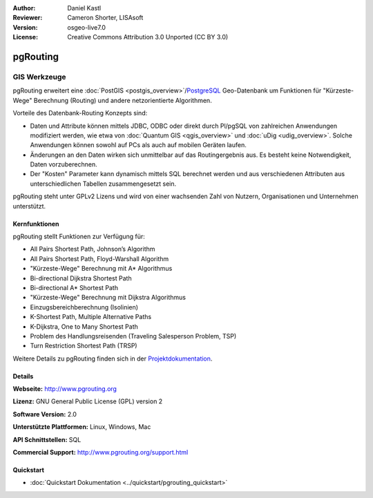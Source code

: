 :Author: Daniel Kastl
:Reviewer: Cameron Shorter, LISAsoft
:Version: osgeo-live7.0
:License: Creative Commons Attribution 3.0 Unported (CC BY 3.0)

.. image:: ../../images/project_logos/logo-pgRouting.png
  :scale: 100 %
  :alt: pgRouting Logo
  :align: right
  :target: http://www.pgrouting.org/

pgRouting
================================================================================

GIS Werkzeuge
~~~~~~~~~~~~~~~~~~~~~~~~~~~~~~~~~~~~~~~~~~~~~~~~~~~~~~~~~~~~~~~~~~~~~~~~~~~~~~~~

pgRouting erweitert eine :doc:`PostGIS <postgis_overview>`/`PostgreSQL <http://www.postgresql.org>`_ Geo-Datenbank um Funktionen für "Kürzeste-Wege" Berechnung (Routing) und andere netzorientierte Algorithmen.

Vorteile des Datenbank-Routing Konzepts sind:

* Daten und Attribute können  mittels JDBC, ODBC oder direkt durch Pl/pgSQL von zahlreichen Anwendungen modifiziert werden, wie etwa von :doc:`Quantum GIS <qgis_overview>` und :doc:`uDig <udig_overview>`. Solche Anwendungen können sowohl auf PCs als auch auf mobilen Geräten laufen. 
* Änderungen an den Daten wirken sich unmittelbar auf das Routingergebnis aus. Es besteht keine Notwendigkeit, Daten vorzuberechnen. 
* Der "Kosten" Parameter kann dynamisch mittels SQL berechnet werden und aus verschiedenen Attributen aus unterschiedlichen Tabellen zusammengesetzt sein.

pgRouting steht unter GPLv2 Lizens und wird von einer wachsenden Zahl von Nutzern, Organisationen und Unternehmen unterstützt.

.. image:: ../../images/screenshots/800x600/pgrouting.png
  :scale: 70 %
  :alt: pgRouting Abfrage in pgAdmin III
  :align: right

Kernfunktionen
--------------------------------------------------------------------------------

pgRouting stellt Funktionen zur Verfügung für:

* All Pairs Shortest Path, Johnson’s Algorithm
* All Pairs Shortest Path, Floyd-Warshall Algorithm
* "Kürzeste-Wege" Berechnung mit A* Algorithmus
* Bi-directional Dijkstra Shortest Path
* Bi-directional A* Shortest Path
* "Kürzeste-Wege" Berechnung mit Dijkstra Algorithmus
* Einzugsbereichberechnung (Isolinien)
* K-Shortest Path, Multiple Alternative Paths
* K-Dijkstra, One to Many Shortest Path
* Problem des Handlungsreisenden (Traveling Salesperson Problem, TSP)
* Turn Restriction Shortest Path (TRSP)

Weitere Details zu pgRouting finden sich in der `Projektdokumentation <http://docs.pgrouting.org>`_.


.. Implementierte Standards
   ---------------------

.. * OGC standardkonform

Details
--------------------------------------------------------------------------------

**Webseite:** http://www.pgrouting.org

**Lizenz:** GNU General Public License (GPL) version 2

**Software Version:** 2.0

**Unterstützte Plattformen:** Linux, Windows, Mac

**API Schnittstellen:** SQL

**Commercial Support:** http://www.pgrouting.org/support.html

Quickstart
--------------------------------------------------------------------------------

* :doc:`Quickstart Dokumentation <../quickstart/pgrouting_quickstart>`

